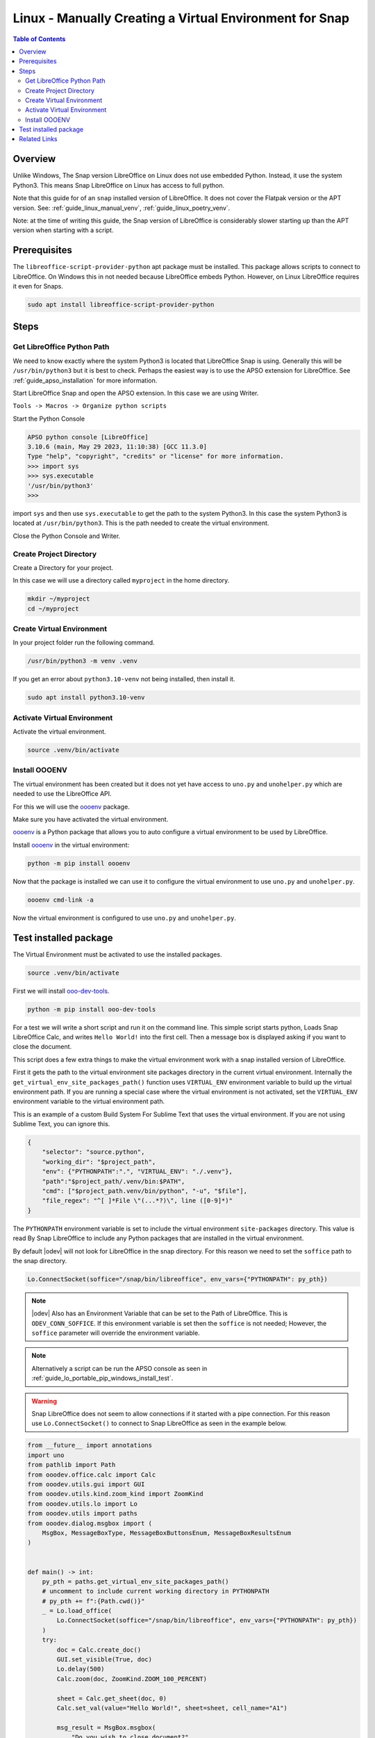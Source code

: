 .. _guide_linux_manual_venv_snap:

Linux - Manually Creating a Virtual Environment for Snap
========================================================

.. contents:: Table of Contents
    :local:
    :backlinks: top
    :depth: 2

Overview
--------

Unlike Windows, The Snap version LibreOffice on Linux does not use embedded Python. Instead, it use the system Python3.
This means Snap LibreOffice on Linux has access to full python.


Note that this guide for of an ``snap`` installed version of LibreOffice. It does not cover the Flatpak version or the APT version.
See: :ref:`guide_linux_manual_venv`, :ref:`guide_linux_poetry_venv`.

Note: at the time of writing this guide, the Snap version of LibreOffice is considerably slower starting up than the APT version when starting with a script.

Prerequisites
-------------

The ``libreoffice-script-provider-python`` apt package must be installed. This package allows scripts to connect to LibreOffice.
On Windows this in not needed because LibreOffice embeds Python. However, on Linux LibreOffice requires it even for Snaps.

.. code-block:: bash

    sudo apt install libreoffice-script-provider-python

Steps
-----

.. _guide_linux_manual_venv_snap_get_python_path:

Get LibreOffice Python Path
^^^^^^^^^^^^^^^^^^^^^^^^^^^

We need to know exactly where the system Python3 is located that LibreOffice Snap is using.
Generally this will be ``/usr/bin/python3`` but it is best to check.
Perhaps the easiest way is to use the APSO extension for LibreOffice.
See :ref:`guide_apso_installation` for more information.

Start LibreOffice Snap and open the APSO extension. In this case we are using Writer.

``Tools -> Macros -> Organize python scripts``

.. image:: https://github.com/Amourspirit/python_ooo_dev_tools/assets/4193389/5010d2cc-8610-4874-a719-4cf6827ad8dc
    :alt: APSO Extension
    :align: center

Start the Python Console

.. code-block::

    APSO python console [LibreOffice]
    3.10.6 (main, May 29 2023, 11:10:38) [GCC 11.3.0]
    Type "help", "copyright", "credits" or "license" for more information.
    >>> import sys
    >>> sys.executable
    '/usr/bin/python3'
    >>> 

import ``sys`` and then use ``sys.executable`` to get the path to the system Python3.
In this case the system Python3 is located at ``/usr/bin/python3``.
This is the path needed to create the virtual environment.

Close the Python Console and Writer.

Create Project Directory
^^^^^^^^^^^^^^^^^^^^^^^^

Create a Directory for your project.

In this case we will use a directory called ``myproject`` in the home directory.

.. code-block:: bash

    mkdir ~/myproject
    cd ~/myproject

Create Virtual Environment
^^^^^^^^^^^^^^^^^^^^^^^^^^

In your project folder run the following command.

.. code-block:: bash

    /usr/bin/python3 -m venv .venv

If you get an error about ``python3.10-venv`` not being installed, then install it.

.. code-block:: bash

    sudo apt install python3.10-venv

Activate Virtual Environment
^^^^^^^^^^^^^^^^^^^^^^^^^^^^

Activate the virtual environment.

.. code-block:: bash

    source .venv/bin/activate

Install OOOENV
^^^^^^^^^^^^^^

The virtual environment has been created but it does not yet have access to ``uno.py`` and ``unohelper.py`` which are needed to use the LibreOffice API.

For this we will use the oooenv_ package.

Make sure you have activated the virtual environment.

oooenv_ is a Python package that allows you to auto configure a virtual environment to be used by LibreOffice.

Install oooenv_ in the virtual environment:

.. code-block:: powershell

    python -m pip install oooenv

Now that the package is installed we can use it to configure the virtual environment to use ``uno.py`` and ``unohelper.py``.

.. code-block:: bash

    oooenv cmd-link -a

Now the virtual environment is configured to use ``uno.py`` and ``unohelper.py``.

Test installed package
----------------------

The Virtual Environment must be activated to use the installed packages.

.. code-block:: bash

    source .venv/bin/activate

First we will install ooo-dev-tools_.

.. code-block:: bash

    python -m pip install ooo-dev-tools

For a test we will write a short script and run it on the command line.
This simple script starts python, Loads Snap LibreOffice Calc, and writes ``Hello World!`` into the first cell.
Then a message box is displayed asking if you want to close the document.

This script does a few extra things to make the virtual environment work with a snap installed version of LibreOffice.

First it gets the path to the virtual environment site packages directory in the current virtual environment.
Internally the ``get_virtual_env_site_packages_path()`` function uses ``VIRTUAL_ENV`` environment variable to build up the virtual environment path.
If you are running a special case where the virtual environment is not activated, set the ``VIRTUAL_ENV`` environment variable to the virtual environment path.

This is an example of a custom Build System For Sublime Text that uses the virtual environment.
If you are not using Sublime Text, you can ignore this.

.. code-block:: json

    {
        "selector": "source.python",
        "working_dir": "$project_path",
        "env": {"PYTHONPATH":".", "VIRTUAL_ENV": "./.venv"},
        "path":"$project_path/.venv/bin:$PATH",
        "cmd": ["$project_path.venv/bin/python", "-u", "$file"],
        "file_regex": "^[ ]*File \"(...*?)\", line ([0-9]*)"
    }


The ``PYTHONPATH`` environment variable is set to include the virtual environment ``site-packages`` directory.
This value is read By Snap LibreOffice to include any Python packages that are installed in the virtual environment.

By default |odev| will not look for LibreOffice in the snap directory.
For this reason we need to set the ``soffice`` path to the snap directory.

.. code-block:: python

    Lo.ConnectSocket(soffice="/snap/bin/libreoffice", env_vars={"PYTHONPATH": py_pth})

.. note::

    |odev| Also has an Environment Variable that can be set to the Path of LibreOffice.
    This is ``ODEV_CONN_SOFFICE``. If this environment variable is set then the ``soffice`` is not needed;
    However, the ``soffice`` parameter will override the environment variable.

.. note::

    Alternatively a script can be run the APSO console as seen in :ref:`guide_lo_portable_pip_windows_install_test`.

.. warning::

    Snap LibreOffice does not seem to allow connections if it started with a pipe connection.
    For this reason use ``Lo.ConnectSocket()`` to connect to Snap LibreOffice as seen in the example below.

.. code-block:: python

    from __future__ import annotations
    import uno
    from pathlib import Path
    from ooodev.office.calc import Calc
    from ooodev.utils.gui import GUI
    from ooodev.utils.kind.zoom_kind import ZoomKind
    from ooodev.utils.lo import Lo
    from ooodev.utils import paths
    from ooodev.dialog.msgbox import (
        MsgBox, MessageBoxType, MessageBoxButtonsEnum, MessageBoxResultsEnum
    )


    def main() -> int:
        py_pth = paths.get_virtual_env_site_packages_path()
        # uncomment to include current working directory in PYTHONPATH
        # py_pth += f":{Path.cwd()}"
        _ = Lo.load_office(
            Lo.ConnectSocket(soffice="/snap/bin/libreoffice", env_vars={"PYTHONPATH": py_pth})
        )
        try:
            doc = Calc.create_doc()
            GUI.set_visible(True, doc)
            Lo.delay(500)
            Calc.zoom(doc, ZoomKind.ZOOM_100_PERCENT)

            sheet = Calc.get_sheet(doc, 0)
            Calc.set_val(value="Hello World!", sheet=sheet, cell_name="A1")

            msg_result = MsgBox.msgbox(
                "Do you wish to close document?",
                "All done",
                boxtype=MessageBoxType.QUERYBOX,
                buttons=MessageBoxButtonsEnum.BUTTONS_YES_NO,
            )
            if msg_result == MessageBoxResultsEnum.YES:
                Lo.close_doc(doc)
                Lo.close_office()
            else:
                print("Keeping document open")

        except Exception:
            Lo.close_office()
            raise
        return 0


    if __name__ == "__main__":
        SystemExit(main())

The resulting document should look like this:

.. image:: https://github.com/Amourspirit/python_ooo_dev_tools/assets/4193389/1cfcc990-9a1a-4117-964f-5df325dc437a
    :alt: LibreOffice Calc Hello World
    :align: center
    :class: screen_shot

The System path shows that the virtual environment site packages directory is included.

.. code-block:: python
    :emphasize-lines: 8

    APSO python console [LibreOffice]
    3.10.6 (main, Mar 10 2023, 10:55:28) [GCC 11.3.0]
    Type "help", "copyright", "credits" or "license" for more information.
    >>> import sys
    >>> from pprint import pprint
    >>> pprint(sys.path)
    ['/snap/libreoffice/275/lib/libreoffice/program',
    '/home/guide/myproject/.venv/lib/python3.10/site-packages',
    '/snap/libreoffice/275/gnome-platform/usr/lib/python3/dist-packages',
    '/usr/lib/python310.zip',
    '/usr/lib/python3.10',
    '/usr/lib/python3.10/lib-dynload',
    '/home/guide/snap/libreoffice/275/.local/lib/python3.10/site-packages',
    '/usr/lib/python3/dist-packages',
    '/home/guide/snap/libreoffice/275/.config/libreoffice/4/user/uno_packages/cache/uno_packages/lu46534i9c.tmp_/apso.oxt/python/pythonpath']
    >>> 

Related Links
-------------

- :ref:`guide_linux_poetry_venv`
- :ref:`guide_apso_installation`

.. _oooenv: https://pypi.org/project/oooenv/
.. _ooo-dev-tools: https://pypi.org/project/ooo-dev-tools/